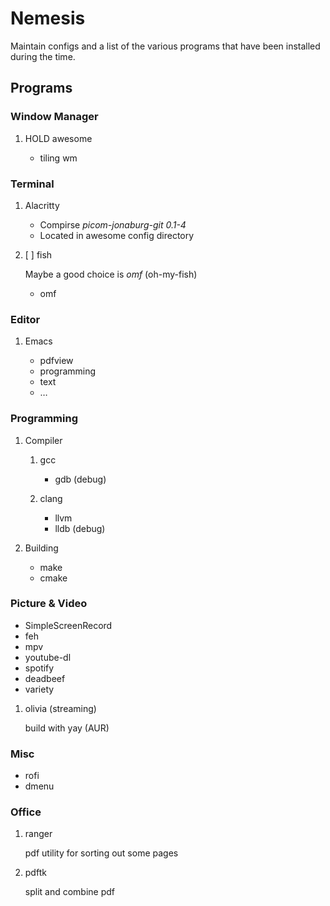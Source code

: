 * Nemesis

Maintain configs and a list of the various programs that have been installed during the time.

** Programs

*** Window Manager

**** HOLD awesome
- tiling wm

*** Terminal

**** Alacritty
- Compirse /picom-jonaburg-git 0.1-4/
- Located in awesome config directory

**** [ ] fish
Maybe a good choice is /omf/ (oh-my-fish)
- omf

*** Editor

**** Emacs
- pdfview
- programming
- text
- ...

*** Programming

**** Compiler

***** gcc
- gdb (debug)

***** clang
- llvm
- lldb (debug)

**** Building
- make
- cmake


*** Picture & Video

- SimpleScreenRecord
- feh
- mpv
- youtube-dl
- spotify
- deadbeef
- variety

**** olivia    (streaming)
build with yay (AUR)

*** Misc

- rofi
- dmenu

*** Office

**** ranger
pdf utility for sorting out some pages

**** pdftk
split and combine pdf
